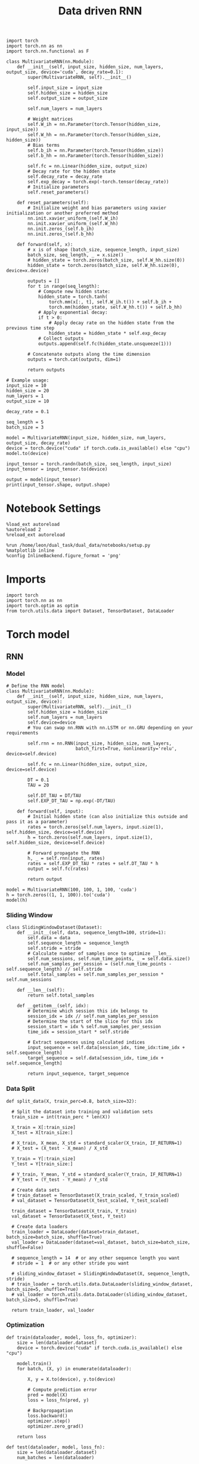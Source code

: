 #+TITLE: Data driven RNN
#+STARTUP: fold
#+PROPERTY: header-args:ipython :results both :exports both :async yes :session my_session :kernel torch

#+BEGIN_SRC ipython
  import torch
  import torch.nn as nn
  import torch.nn.functional as F

  class MultivariateRNN(nn.Module):
      def __init__(self, input_size, hidden_size, num_layers, output_size, device='cuda', decay_rate=0.1):
          super(MultivariateRNN, self).__init__()

          self.input_size = input_size
          self.hidden_size = hidden_size
          self.output_size = output_size

          self.num_layers = num_layers

          # Weight matrices
          self.W_ih = nn.Parameter(torch.Tensor(hidden_size, input_size))
          self.W_hh = nn.Parameter(torch.Tensor(hidden_size, hidden_size))
          # Bias terms
          self.b_ih = nn.Parameter(torch.Tensor(hidden_size))
          self.b_hh = nn.Parameter(torch.Tensor(hidden_size))

          self.fc = nn.Linear(hidden_size, output_size)
          # Decay rate for the hidden state
          self.decay_rate = decay_rate
          self.exp_decay = torch.exp(-torch.tensor(decay_rate))
          # Initialize parameters
          self.reset_parameters()

      def reset_parameters(self):
          # Initialize weight and bias parameters using xavier initialization or another preferred method
          nn.init.xavier_uniform_(self.W_ih)
          nn.init.xavier_uniform_(self.W_hh)
          nn.init.zeros_(self.b_ih)
          nn.init.zeros_(self.b_hh)

      def forward(self, x):
          # x is of shape (batch_size, sequence_length, input_size)
          batch_size, seq_length, _ = x.size()
          # hidden_state = torch.zeros(batch_size, self.W_hh.size(0))
          hidden_state = torch.zeros(batch_size, self.W_hh.size(0), device=x.device)

          outputs = []
          for t in range(seq_length):
              # Compute new hidden state:
              hidden_state = torch.tanh(
                  torch.mm(x[:, t], self.W_ih.t()) + self.b_ih +
                  torch.mm(hidden_state, self.W_hh.t()) + self.b_hh)
              # Apply exponential decay: 
              if t > 0:
                  # Apply decay rate on the hidden state from the previous time step
                  hidden_state = hidden_state * self.exp_decay
              # Collect outputs
              outputs.append(self.fc(hidden_state.unsqueeze(1)))

          # Concatenate outputs along the time dimension
          outputs = torch.cat(outputs, dim=1)

          return outputs
#+END_SRC

#+RESULTS:

#+BEGIN_SRC ipython
  # Example usage:
  input_size = 10
  hidden_size = 20
  num_layers = 1
  output_size = 10

  decay_rate = 0.1

  seq_length = 5
  batch_size = 3

  model = MultivariateRNN(input_size, hidden_size, num_layers, output_size, decay_rate)
  device = torch.device("cuda" if torch.cuda.is_available() else "cpu")
  model.to(device)

  input_tensor = torch.randn(batch_size, seq_length, input_size)
  input_tensor = input_tensor.to(device)

  output = model(input_tensor)
  print(input_tensor.shape, output.shape)
#+END_SRC

#+RESULTS:
: torch.Size([3, 5, 10]) torch.Size([3, 5, 10])

* Notebook Settings

#+begin_src ipython
  %load_ext autoreload
  %autoreload 2
  %reload_ext autoreload
  
  %run /home/leon/dual_task/dual_data/notebooks/setup.py
  %matplotlib inline
  %config InlineBackend.figure_format = 'png'
#+end_src

#+RESULTS:
: The autoreload extension is already loaded. To reload it, use:
:   %reload_ext autoreload
: Python exe
: /home/leon/mambaforge/envs/torch/bin/python

* Imports

#+begin_src ipython
  import torch
  import torch.nn as nn
  import torch.optim as optim
  from torch.utils.data import Dataset, TensorDataset, DataLoader
#+end_src

#+RESULTS:

* Torch model
** RNN
*** Model

#+begin_src ipython
  # Define the RNN model
  class MultivariateRNN(nn.Module):
      def __init__(self, input_size, hidden_size, num_layers, output_size, device):
          super(MultivariateRNN, self).__init__()
          self.hidden_size = hidden_size
          self.num_layers = num_layers
          self.device=device
          # You can swap nn.RNN with nn.LSTM or nn.GRU depending on your requirements

          self.rnn = nn.RNN(input_size, hidden_size, num_layers,
                            batch_first=True, nonlinearity='relu', device=self.device)

          self.fc = nn.Linear(hidden_size, output_size, device=self.device)

          DT = 0.1
          TAU = 20

          self.DT_TAU = DT/TAU
          self.EXP_DT_TAU = np.exp(-DT/TAU)

      def forward(self, input):
          # Initial hidden state (can also initialize this outside and pass it as a parameter)
          rates = torch.zeros(self.num_layers, input.size(1), self.hidden_size, device=self.device)
          h = torch.zeros(self.num_layers, input.size(1), self.hidden_size, device=self.device)
          
          # Forward propagate the RNN
          h, _ = self.rnn(input, rates)
          rates = self.EXP_DT_TAU * rates + self.DT_TAU * h
          output = self.fc(rates)

          return output
#+end_src

#+RESULTS:

#+begin_src ipython
  model = MultivariateRNN(100, 100, 1, 100, 'cuda')
  h = torch.zeros((1, 1, 100)).to('cuda')
  model(h)
#+end_src

#+RESULTS:
#+begin_example
  tensor([[[ 0.0743,  0.0349, -0.0281,  0.0244,  0.0638, -0.0326, -0.0098,
            -0.0893, -0.0864,  0.0060, -0.0675,  0.0550, -0.0947, -0.0688,
             0.0893,  0.0037, -0.0952, -0.0735, -0.0637,  0.0374, -0.0392,
            -0.0892, -0.0861,  0.0955, -0.0957, -0.0601,  0.0050, -0.0573,
            -0.0101, -0.0468, -0.0750,  0.0093, -0.0496,  0.0580,  0.0404,
            -0.0109, -0.0046,  0.0811,  0.0832, -0.0034, -0.0890, -0.0895,
            -0.0485, -0.0620, -0.0397, -0.0410,  0.0560,  0.0687,  0.0319,
             0.0292,  0.0970,  0.0766,  0.0810,  0.0926,  0.0071, -0.0206,
            -0.0410, -0.0890, -0.0930, -0.0726, -0.0713, -0.0730,  0.0188,
             0.0178,  0.0304, -0.0033, -0.0768,  0.0896,  0.0487, -0.0550,
            -0.0873, -0.0742, -0.0879,  0.0261,  0.0960,  0.0327, -0.0123,
            -0.0355,  0.0805, -0.0619, -0.0210,  0.0105,  0.0337,  0.0168,
            -0.0204,  0.0357,  0.0311, -0.0377, -0.0324, -0.0346,  0.0420,
             0.0939, -0.0045, -0.0886, -0.0213, -0.0426,  0.0186,  0.0023,
            -0.0154, -0.0235]]], device='cuda:0', grad_fn=<ViewBackward0>)
#+end_example

*** Sliding Window

#+begin_src ipython
  class SlidingWindowDataset(Dataset):
      def __init__(self, data, sequence_length=100, stride=1):
          self.data = data
          self.sequence_length = sequence_length
          self.stride = stride
          # Calculate number of samples once to optimize __len__
          self.num_sessions, self.num_time_points, _ = self.data.size()
          self.num_samples_per_session = (self.num_time_points - self.sequence_length) // self.stride
          self.total_samples = self.num_samples_per_session * self.num_sessions

      def __len__(self):
          return self.total_samples

      def __getitem__(self, idx):
          # Determine which session this idx belongs to
          session_idx = idx // self.num_samples_per_session
          # Determine the start of the slice for this idx
          session_start = idx % self.num_samples_per_session
          time_idx = session_start * self.stride

          # Extract sequences using calculated indices
          input_sequence = self.data[session_idx, time_idx:time_idx + self.sequence_length]
          target_sequence = self.data[session_idx, time_idx + self.sequence_length]

          return input_sequence, target_sequence
#+end_src

#+RESULTS:

*** Data Split

#+begin_src ipython
  def split_data(X, train_perc=0.8, batch_size=32):

    # Split the dataset into training and validation sets
    train_size = int(train_perc * len(X))

    X_train = X[:train_size]
    X_test = X[train_size:]

    # X_train, X_mean, X_std = standard_scaler(X_train, IF_RETURN=1)
    # X_test = (X_test - X_mean) / X_std

    Y_train = Y[:train_size]
    Y_test = Y[train_size:]

    # Y_train, Y_mean, Y_std = standard_scaler(Y_train, IF_RETURN=1)
    # Y_test = (Y_test - Y_mean) / Y_std

    # Create data sets
    # train_dataset = TensorDataset(X_train_scaled, Y_train_scaled)
    # val_dataset = TensorDataset(X_test_scaled, Y_test_scaled)

    train_dataset = TensorDataset(X_train, Y_train)
    val_dataset = TensorDataset(X_test, Y_test)
    
    # Create data loaders
    train_loader = DataLoader(dataset=train_dataset, batch_size=batch_size, shuffle=True)
    val_loader = DataLoader(dataset=val_dataset, batch_size=batch_size, shuffle=False)

    # sequence_length = 14  # or any other sequence length you want
    # stride = 1  # or any other stride you want

    # sliding_window_dataset = SlidingWindowDataset(X, sequence_length, stride)
    # train_loader = torch.utils.data.DataLoader(sliding_window_dataset, batch_size=5, shuffle=True)
    # val_loader = torch.utils.data.DataLoader(sliding_window_dataset, batch_size=5, shuffle=True)

    return train_loader, val_loader
#+end_src

#+RESULTS:

*** Optimization

#+begin_src ipython
  def train(dataloader, model, loss_fn, optimizer):
      size = len(dataloader.dataset)
      device = torch.device("cuda" if torch.cuda.is_available() else "cpu")

      model.train()
      for batch, (X, y) in enumerate(dataloader):

          X, y = X.to(device), y.to(device)
          
          # Compute prediction error
          pred = model(X)
          loss = loss_fn(pred, y)

          # Backpropagation
          loss.backward()
          optimizer.step()
          optimizer.zero_grad()

      return loss
#+end_src

#+RESULTS:

#+begin_src ipython
  def test(dataloader, model, loss_fn):
      size = len(dataloader.dataset)
      num_batches = len(dataloader)

      device = torch.device("cuda" if torch.cuda.is_available() else "cpu")

      # Validation loop.
      model.eval()
      val_loss = 0.0
      with torch.no_grad():
          for data, targets in dataloader:
              data, targets = data.to(device), targets.to(device)

              outputs = model(data)
              loss = loss_fn(outputs, targets)
              val_loss += loss.item() * data.size(0)
          val_loss /= size

      return val_loss
      # model.eval()
      # test_loss, correct = 0, 0
      # with torch.no_grad():
      #     for X, y in dataloader:
      #         X, y = X.to(device), y.to(device)
      #         pred = model(X)
      #         test_loss += loss_fn(pred, y).item()
      #         correct += (pred.argmax(1) == y).type(torch.float).sum().item()
      # test_loss /= num_batches
      # correct /= size
      # print(f"Test Error: \n Accuracy: {(100*correct):>0.1f}%, Avg loss: {test_loss:>8f} \n")
#+end_src

#+RESULTS:

#+begin_src ipython
  def run_optim(model, train_loader, val_loader, loss_fn, optimizer, num_epochs=100):

    # scheduler = optim.lr_scheduler.ExponentialLR(optimizer, gamma=0.9)
    scheduler = optim.lr_scheduler.ReduceLROnPlateau(optimizer, 'min', patience=10, factor=0.1, verbose=True)
    # scheduler = optim.lr_scheduler.StepLR(optimizer, step_size=30, gamma=0.1)

    device = torch.device('cuda' if torch.cuda.is_available() else 'cpu')
    model.to(device)
    
    # Training loop.
    for epoch in range(num_epochs):
        loss = train(train_loader, model, loss_fn, optimizer)
        val_loss = test(val_loader, model, loss_fn)
        scheduler.step(val_loss)

        if epoch % int(0.1 * num_epochs) == 0:
            print(f'Epoch {epoch}/{num_epochs}, Training Loss: {loss.item():.4f}, Validation Loss: {val_loss:.4f}')

#+end_src

#+RESULTS:

*** Prediction

#+begin_src ipython
  def get_predictions(model, future_steps, device='cuda:1'):
      model.eval()  # Set the model to evaluation mode

      # Start with an initial seed sequence 
      input_size = model.input_size
      hidden_size = model.hidden_size

      seed_sequence = torch.randn(1, future_steps, input_size).to(device)  # Replace with your actual seed

      # Collect predictions
      predictions = []

      # Initialize the hidden state (optional, depends on your model architecture)
      hidden = torch.zeros(model.num_layers, 1, hidden_size).to(device)
      # hidden = torch.randn(model.num_layers, 1, hidden_size, device=device) * 0.01
      
      # Generate time series
      for _ in range(future_steps):
          # Forward pass
          with torch.no_grad():  # No need to track gradients
              # out, hidden = model.rnn(seed_sequence, hidden)
              out = model(hidden)
              next_step = out[:, -1, :]  # Output for the last time step

          predictions.append(next_step.cpu().numpy())

          # Use the predicted next step as the input for the next iteration
          next_step = next_step.unsqueeze(1)  # Add the sequence length dimension
          seed_sequence = torch.cat((seed_sequence[:, 1:, :], next_step), 1)  # Move the window

      # # Convert predictions to a numpy array for further analysis
      predicted_time_series = np.concatenate(predictions, axis=0)

      return predicted_time_series

#+end_src

#+RESULTS:

** Pipeline

#+begin_src ipython
  def standard_scaler(data, IF_RETURN=0):
      mean = data.mean(dim=0, keepdim=True)
      std = data.std(dim=0, keepdim=True)
      if IF_RETURN:
          return (data - mean) / std, mean, std
      else:
          return (data - mean) / std

#+end_src

#+RESULTS:

#+begin_src ipython

  from torch.utils.data import DataLoader
  from torchvision import transforms

  # Assuming 'MyDataset' is a Dataset object you've made for your data
  class MyPipeline:
      def __init__(self, model, preprocessing=None):
          self.model = model
          self.preprocessing = preprocessing

      def __call__(self, x):
          if self.preprocessing:
              x = self.preprocessing(x)
          return self.model(x)

  # Define the transformations (preprocessing)
  preprocessing = transforms.Compose([
      transforms.ToTensor(),
      standard_scaler()
  ])

  # Create the pipeline
  model = MyRNNModel()  # Replace with your actual model
  pipeline = MyPipeline(model, preprocessing)

  # Now you can use your pipeline to process and feed data into your model
  dataset = MyDataset()
  dataloader = DataLoader(dataset, batch_size=32, shuffle=True)

  # Use the pipeline in your training loop
  for inputs, targets in dataloader:
      predictions = pipeline(inputs)
      loss = loss_func(predictions, targets)
      # ... rest of your training loop
#+end_src

#+RESULTS:
:RESULTS:
# [goto error]
#+begin_example
  ---------------------------------------------------------------------------
  TypeError                                 Traceback (most recent call last)
  Cell In[58], line 18
       13         return self.model(x)
       15 # Define the transformations (preprocessing)
       16 preprocessing = transforms.Compose([
       17     transforms.ToTensor(),
  ---> 18     standard_scaler()
       19 ])
       21 # Create the pipeline
       22 model = MyRNNModel()  # Replace with your actual model

  TypeError: standard_scaler() missing 1 required positional argument: 'data'
#+end_example
:END:

** Synthetic Data

#+begin_src ipython
  def generate_multivariate_time_series(num_series, num_steps, num_features, device='cuda'):
      np.random.seed(42)  # For reproducibility

      # Generate random frequencies and phases for the sine waves
      frequencies = np.random.uniform(low=0.1, high=2.0, size=(num_features))
      phases = np.random.uniform(low=0, high=2*np.pi, size=(num_features))
      noise = np.random.uniform(low=0, high=1, size=(num_series))

      # Generate time steps for the sine waves
      time_steps = np.linspace(0, num_steps, num_steps)

      # Initialize the data array
      data = np.zeros((num_series, num_steps, num_features))

      # Populate the data array with sine waves
      for i in range(num_series):
          for j in range(num_steps):
              for k in range(num_features):
                  data[i, j, k] = np.sin(2 * np.pi * j / num_steps - phases[k]) + np.random.uniform()

      # Return as torch.FloatTensor
      return torch.FloatTensor(data).to(device)

#+end_src

#+RESULTS:

** Test on synthetic data
*** Create synthetic data

#+begin_src ipython
  num_series = 32  # Number of time series samples to generate
  num_steps = 84  # Number of time steps in each time series
  num_features = 100  # Number of features (signals) in each time series
  
  # Generate synthetic data
  synthetic_data = generate_multivariate_time_series(num_series, num_steps, num_features)

  # Split the data into inputs (X) and targets (Y), e.g., use previous timesteps to predict the next timestep
  X = synthetic_data[:, :-1, :]  # Using all but the last timestep as input
  Y = synthetic_data[:, 1:, :]   # Using all but the first timestep as target (shifted by one)

  print("Input shape:", X.shape)
  print("Target shape:", Y.shape)

#+end_src

#+RESULTS:
: Input shape: torch.Size([32, 83, 100])
: Target shape: torch.Size([32, 83, 100])

#+begin_src ipython
  plt.plot(np.arange(0, num_steps, 180), np.sin(num_steps))
  plt.plot(X.cpu().numpy()[0,:,2], alpha=1)
  plt.plot(X.cpu().numpy()[3,:,0], alpha=1, color='r')
  plt.show()
#+end_src

#+RESULTS:
[[file:./.ob-jupyter/3b18165ce9cd91277e97f3d4353d14ebbde9a524.png]]

*** Train model

#+begin_src ipython

  device = torch.device('cuda' if torch.cuda.is_available() else 'cpu')

  hidden_size = 1000
  num_layers = 1
  model = MultivariateRNN(input_size=num_features, hidden_size=hidden_size,
                          num_layers=num_layers, output_size=num_features, device=device)

  batch_size = 8
  train_loader, val_loader = split_data(X, train_perc=0.8, batch_size=batch_size)

  learning_rate = 0.001
  criterion = nn.MSELoss()
  optimizer = optim.AdamW(model.parameters(), lr=learning_rate, weight_decay=0.01)
  
  num_epochs = 100
  run_optim(model, train_loader, val_loader, criterion, optimizer, num_epochs)  
#+end_src

#+RESULTS:
#+begin_example
  Epoch 0/100, Training Loss: 0.1629, Validation Loss: 0.1796
  Epoch 10/100, Training Loss: 0.0850, Validation Loss: 0.0888
  Epoch 20/100, Training Loss: 0.0840, Validation Loss: 0.0886
  Epoch 00029: reducing learning rate of group 0 to 1.0000e-04.
  Epoch 30/100, Training Loss: 0.0822, Validation Loss: 0.0865
  Epoch 40/100, Training Loss: 0.0808, Validation Loss: 0.0861
  Epoch 50/100, Training Loss: 0.0800, Validation Loss: 0.0864
  Epoch 00052: reducing learning rate of group 0 to 1.0000e-05.
  Epoch 60/100, Training Loss: 0.0811, Validation Loss: 0.0860
  Epoch 00069: reducing learning rate of group 0 to 1.0000e-06.
  Epoch 70/100, Training Loss: 0.0819, Validation Loss: 0.0860
  Epoch 80/100, Training Loss: 0.0826, Validation Loss: 0.0860
  Epoch 00089: reducing learning rate of group 0 to 1.0000e-07.
  Epoch 90/100, Training Loss: 0.0800, Validation Loss: 0.0860
#+end_example

#+RESULTS:

*** See data

#+begin_src ipython
  predicted_time_series = get_predictions(model, future_steps=84, device=device)
#+end_src

#+RESULTS:
:RESULTS:
# [goto error]
#+begin_example
  ---------------------------------------------------------------------------
  RuntimeError                              Traceback (most recent call last)
  Cell In[78], line 1
  ----> 1 predicted_time_series = get_predictions(model, future_steps=84, device=device)

  Cell In[77], line 22, in get_predictions(model, future_steps, device)
       18 for _ in range(future_steps):
       19     # Forward pass
       20     with torch.no_grad():  # No need to track gradients
       21         # out, hidden = model.rnn(seed_sequence, hidden)
  ---> 22         out = model(hidden)
       23         next_step = out[:, -1, :]  # Output for the last time step
       25     predictions.append(next_step.cpu().numpy())

  File ~/mambaforge/envs/torch/lib/python3.10/site-packages/torch/nn/modules/module.py:1518, in Module._wrapped_call_impl(self, *args, **kwargs)
     1516     return self._compiled_call_impl(*args, **kwargs)  # type: ignore[misc]
     1517 else:
  -> 1518     return self._call_impl(*args, **kwargs)

  File ~/mambaforge/envs/torch/lib/python3.10/site-packages/torch/nn/modules/module.py:1527, in Module._call_impl(self, *args, **kwargs)
     1522 # If we don't have any hooks, we want to skip the rest of the logic in
     1523 # this function, and just call forward.
     1524 if not (self._backward_hooks or self._backward_pre_hooks or self._forward_hooks or self._forward_pre_hooks
     1525         or _global_backward_pre_hooks or _global_backward_hooks
     1526         or _global_forward_hooks or _global_forward_pre_hooks):
  -> 1527     return forward_call(*args, **kwargs)
     1529 try:
     1530     result = None

  Cell In[65], line 46, in MultivariateRNN.forward(self, x)
       42 outputs = []
       43 for t in range(seq_length):
       44     # Compute new hidden state:
       45     hidden_state = torch.tanh(
  ---> 46         torch.mm(x[:, t], self.W_ih.t()) + self.b_ih +
       47         torch.mm(hidden_state, self.W_hh.t()) + self.b_hh)
       48     # Apply exponential decay: 
       49     if t > 0:
       50         # Apply decay rate on the hidden state from the previous time step

  RuntimeError: mat1 and mat2 shapes cannot be multiplied (1x1000 and 100x1000)
#+end_example
:END:

#+begin_src ipython
  import numpy as np
  import matplotlib.pyplot as plt

  # Assuming 'predicted_time_series' is a numpy array containing your generated data
  # Each column in 'predicted_time_series' corresponds to a different feature in the time series

  # Plot each feature of the time series
  num_features = predicted_time_series.shape[1]
  plt.figure()
  for i in range(2):
      plt.plot(predicted_time_series[:, i], lw=5)
      plt.plot(X.cpu().numpy()[0, :, i], alpha=.2)

  plt.xlabel('Time')
  plt.ylabel('Feature Value')
  plt.show()
#+end_src

#+RESULTS:
:RESULTS:
# [goto error]
#+begin_example
  ---------------------------------------------------------------------------
  NameError                                 Traceback (most recent call last)
  Cell In[23], line 8
        2 import matplotlib.pyplot as plt
        4 # Assuming 'predicted_time_series' is a numpy array containing your generated data
        5 # Each column in 'predicted_time_series' corresponds to a different feature in the time series
        6 
        7 # Plot each feature of the time series
  ----> 8 num_features = predicted_time_series.shape[1]
        9 plt.figure()
       10 for i in range(2):

  NameError: name 'predicted_time_series' is not defined
#+end_example
:END:

#+begin_src ipython
  from sklearn.metrics import mean_squared_error

  # Assuming you have data loaders or a way to get your dataset (inputs and targets)
  # inputs: Your input multivariate time series data of shape (batch_size, sequence_length, input_size)
  # targets: The ground truth values of shape (batch_size, sequence_length, output_size)

  # Load the model (once again assuming it's already trained)
  # model = MultivariateRNN(input_size, hidden_size, num_layers, output_size)
  # model.to(device)  # Move the model to the appropriate compute device
  model.eval()  # Set the model to evaluation mode

  # This function feeds inputs through the model and computes the predictions
  def get_predictions(data_loader):
      predictions = []
      ground_truth = []
      with torch.no_grad():  # Disable gradient computation for evaluation
          for inputs, targets in data_loader:
              inputs, targets = inputs.to(device), targets.to(device)
              outputs = model(inputs)
              predictions.append(outputs.cpu())  # If using cuda, need to move data to cpu
              ground_truth.append(targets.cpu())

      # Concatenate all batches
      predictions = torch.cat(predictions, dim=0)
      ground_truth = torch.cat(ground_truth, dim=0)

      return predictions, ground_truth

  # Call the function using your data loader
  predictions, ground_truth = get_predictions(val_loader)

  print(ground_truth.numpy().shape, predictions.numpy().shape)
  # Calculate the loss or performance metric
  # For example, we can use the Mean Squared Error
  # error = mean_squared_error(ground_truth.numpy(), predictions.numpy())
  # print(f"Mean Squared Error: {error}")
#+end_src

#+RESULTS:
: (7, 83, 100) (7, 83, 100)

#+begin_src ipython
  import matplotlib.pyplot as plt

  # Assuming predictions and ground_truth are for a single batch or example:
  # predictions: tensor of shape (batch_size, sequence_length, output_size)
  # ground_truth: tensor of shape (batch_size, sequence_length, output_size)

  # Convert tensors to numpy arrays for plotting
  predictions_np = predictions.numpy()
  ground_truth_np = ground_truth.numpy()

  # Plot the predictions on top of the ground truth
  plt.figure()
  pal = sns.color_palette("tab10")

  # Example for plotting the first feature dimension
  for i in range(2):
     plt.plot(ground_truth_np[0, :, i], label='Ground Truth', marker='.', color=pal[i])
     plt.plot(predictions_np[0, :, i], label='Model Prediction', marker='x', color=pal[i])

  # You can loop through more feature dimensions if needed
  # for i in range(output_size):
  #     plt.plot(ground_truth_np[0, :, i], label=f'Ground Truth Feature {i}', marker='.')
  #     plt.plot(predictions_np[0, :, i], label=f'Prediction Feature {i}', marker='x')

  plt.title("Model Prediction vs Ground Truth")
  plt.xlabel("Time steps")
  plt.ylabel("Value")
  # plt.legend(fontsize=12)
  plt.show()
#+end_src

#+RESULTS:
[[file:./.ob-jupyter/0903581ef936a9e5652040fba52e58231c4a1bec.png]]

* Data
** imports

#+begin_src ipython
  import sys
  sys.path.insert(0, '../')
  
  from src.common.get_data import get_X_y_days, get_X_y_S1_S2
  from src.common.options import set_options
#+end_src

#+RESULTS:

** parameters

#+begin_src ipython
  mice = ['ChRM04','JawsM15', 'JawsM18', 'ACCM03', 'ACCM04']
  tasks = ['DPA', 'DualGo', 'DualNoGo']
  days = ['first', 'last']

  kwargs = dict()
  kwargs = {'prescreen': None, 'pval': 0.05, 'trials': '', 'balance': 'under',
            'method': 'bootstrap', 'bolasso_pval':0.05, 'bolasso_penalty': 'l2',
            'bootstrap': True, 'n_boots': 1000,
            'preprocess': True, 'scaler_BL': None, 'avg_noise':True, 'unit_var_BL':False,
            'clf':'log_loss', 'scaler': None, 'tol':0.001, 'penalty':'l2',
            'out_fold': 'stratified', 'n_out': 5,
            'in_fold': 'stratified', 'n_in': 5,
            'random_state': None, 'n_repeats': 10,
            'n_lambda': 20, 'T_WINDOW': 0.5,
            }
  
#+end_src

#+RESULTS:

** load

#+begin_src ipython
  options = set_options(**kwargs)
  options['reload'] = True
  options['data_type'] = 'raw'
  options['DCVL'] = 1
  X_days, y_days = get_X_y_days(**options)
  X_data, y_data = get_X_y_S1_S2(X_days, y_days, **options)
#+end_src

#+RESULTS:
#+begin_example
  reading raw data
  mouse JawsM15 n_days 6 day 1 type raw all data: X (192, 693, 84) y (9, 192)
  X (192, 693, 84) y (9, 192)
  mouse JawsM15 n_days 6 day 2 type raw all data: X (192, 693, 84) y (9, 192)
  X (192, 693, 84) y (9, 192)
  mouse JawsM15 n_days 6 day 3 type raw all data: X (192, 693, 84) y (9, 192)
  X (192, 693, 84) y (9, 192)
  mouse JawsM15 n_days 6 day 4 type raw all data: X (192, 693, 84) y (9, 192)
  X (192, 693, 84) y (9, 192)
  mouse JawsM15 n_days 6 day 5 type raw all data: X (192, 693, 84) y (9, 192)
  X (192, 693, 84) y (9, 192)
  mouse JawsM15 n_days 6 day 6 type raw all data: X (192, 693, 84) y (9, 192)
  X (192, 693, 84) y (9, 192)
  X_days (1152, 693, 84) y_days (1152, 6)
  ##########################################
  PREPROCESSING: SCALER None AVG MEAN False AVG NOISE True UNIT VAR False
  ##########################################
  Deconvolve Fluo
  /home/leon/mambaforge/envs/torch/lib/python3.10/site-packages/scipy/signal/_spectral_py.py:2017: UserWarning: nperseg = 256 is greater than input length  = 84, using nperseg = 84
    warnings.warn('nperseg = {0:d} is greater than input length '
  /home/leon/mambaforge/envs/torch/lib/python3.10/site-packages/scipy/signal/_spectral_py.py:2017: UserWarning: nperseg = 256 is greater than input length  = 84, using nperseg = 84
    warnings.warn('nperseg = {0:d} is greater than input length '
  /home/leon/mambaforge/envs/torch/lib/python3.10/site-packages/scipy/signal/_spectral_py.py:2017: UserWarning: nperseg = 256 is greater than input length  = 84, using nperseg = 84
    warnings.warn('nperseg = {0:d} is greater than input length '
  /home/leon/mambaforge/envs/torch/lib/python3.10/site-packages/scipy/signal/_spectral_py.py:2017: UserWarning: nperseg = 256 is greater than input length  = 84, using nperseg = 84
    warnings.warn('nperseg = {0:d} is greater than input length '
  /home/leon/mambaforge/envs/torch/lib/python3.10/site-packages/scipy/signal/_spectral_py.py:2017: UserWarning: nperseg = 256 is greater than input length  = 84, using nperseg = 84
    warnings.warn('nperseg = {0:d} is greater than input length '
  /home/leon/mambaforge/envs/torch/lib/python3.10/site-packages/scipy/signal/_spectral_py.py:2017: UserWarning: nperseg = 256 is greater than input length  = 84, using nperseg = 84
    warnings.warn('nperseg = {0:d} is greater than input length '
  /home/leon/mambaforge/envs/torch/lib/python3.10/site-packages/scipy/signal/_spectral_py.py:2017: UserWarning: nperseg = 256 is greater than input length  = 84, using nperseg = 84
    warnings.warn('nperseg = {0:d} is greater than input length '
  /home/leon/mambaforge/envs/torch/lib/python3.10/site-packages/scipy/signal/_spectral_py.py:2017: UserWarning: nperseg = 256 is greater than input length  = 84, using nperseg = 84
    warnings.warn('nperseg = {0:d} is greater than input length '
  /home/leon/mambaforge/envs/torch/lib/python3.10/site-packages/scipy/signal/_spectral_py.py:2017: UserWarning: nperseg = 256 is greater than input length  = 84, using nperseg = 84
    warnings.warn('nperseg = {0:d} is greater than input length '
  /home/leon/mambaforge/envs/torch/lib/python3.10/site-packages/scipy/signal/_spectral_py.py:2017: UserWarning: nperseg = 256 is greater than input length  = 84, using nperseg = 84
    warnings.warn('nperseg = {0:d} is greater than input length '
  /home/leon/mambaforge/envs/torch/lib/python3.10/site-packages/scipy/signal/_spectral_py.py:2017: UserWarning: nperseg = 256 is greater than input length  = 84, using nperseg = 84
    warnings.warn('nperseg = {0:d} is greater than input length '
  /home/leon/mambaforge/envs/torch/lib/python3.10/site-packages/scipy/signal/_spectral_py.py:2017: UserWarning: nperseg = 256 is greater than input length  = 84, using nperseg = 84
    warnings.warn('nperseg = {0:d} is greater than input length '
  /home/leon/mambaforge/envs/torch/lib/python3.10/site-packages/scipy/signal/_spectral_py.py:2017: UserWarning: nperseg = 256 is greater than input length  = 84, using nperseg = 84
    warnings.warn('nperseg = {0:d} is greater than input length '
  /home/leon/mambaforge/envs/torch/lib/python3.10/site-packages/scipy/signal/_spectral_py.py:2017: UserWarning: nperseg = 256 is greater than input length  = 84, using nperseg = 84
    warnings.warn('nperseg = {0:d} is greater than input length '
  /home/leon/mambaforge/envs/torch/lib/python3.10/site-packages/scipy/signal/_spectral_py.py:2017: UserWarning: nperseg = 256 is greater than input length  = 84, using nperseg = 84
    warnings.warn('nperseg = {0:d} is greater than input length '
  /home/leon/mambaforge/envs/torch/lib/python3.10/site-packages/scipy/signal/_spectral_py.py:2017: UserWarning: nperseg = 256 is greater than input length  = 84, using nperseg = 84
    warnings.warn('nperseg = {0:d} is greater than input length '
  /home/leon/mambaforge/envs/torch/lib/python3.10/site-packages/scipy/signal/_spectral_py.py:2017: UserWarning: nperseg = 256 is greater than input length  = 84, using nperseg = 84
    warnings.warn('nperseg = {0:d} is greater than input length '
  /home/leon/mambaforge/envs/torch/lib/python3.10/site-packages/scipy/signal/_spectral_py.py:2017: UserWarning: nperseg = 256 is greater than input length  = 84, using nperseg = 84
    warnings.warn('nperseg = {0:d} is greater than input length '
  /home/leon/mambaforge/envs/torch/lib/python3.10/site-packages/scipy/signal/_spectral_py.py:2017: UserWarning: nperseg = 256 is greater than input length  = 84, using nperseg = 84
    warnings.warn('nperseg = {0:d} is greater than input length '
  /home/leon/mambaforge/envs/torch/lib/python3.10/site-packages/scipy/signal/_spectral_py.py:2017: UserWarning: nperseg = 256 is greater than input length  = 84, using nperseg = 84
    warnings.warn('nperseg = {0:d} is greater than input length '
  /home/leon/mambaforge/envs/torch/lib/python3.10/site-packages/scipy/signal/_spectral_py.py:2017: UserWarning: nperseg = 256 is greater than input length  = 84, using nperseg = 84
    warnings.warn('nperseg = {0:d} is greater than input length '
  /home/leon/mambaforge/envs/torch/lib/python3.10/site-packages/scipy/signal/_spectral_py.py:2017: UserWarning: nperseg = 256 is greater than input length  = 84, using nperseg = 84
    warnings.warn('nperseg = {0:d} is greater than input length '
  /home/leon/mambaforge/envs/torch/lib/python3.10/site-packages/scipy/signal/_spectral_py.py:2017: UserWarning: nperseg = 256 is greater than input length  = 84, using nperseg = 84
    warnings.warn('nperseg = {0:d} is greater than input length '
  /home/leon/mambaforge/envs/torch/lib/python3.10/site-packages/scipy/signal/_spectral_py.py:2017: UserWarning: nperseg = 256 is greater than input length  = 84, using nperseg = 84
    warnings.warn('nperseg = {0:d} is greater than input length '
  /home/leon/mambaforge/envs/torch/lib/python3.10/site-packages/scipy/signal/_spectral_py.py:2017: UserWarning: nperseg = 256 is greater than input length  = 84, using nperseg = 84
    warnings.warn('nperseg = {0:d} is greater than input length '
  /home/leon/mambaforge/envs/torch/lib/python3.10/site-packages/scipy/signal/_spectral_py.py:2017: UserWarning: nperseg = 256 is greater than input length  = 84, using nperseg = 84
    warnings.warn('nperseg = {0:d} is greater than input length '
  /home/leon/mambaforge/envs/torch/lib/python3.10/site-packages/scipy/signal/_spectral_py.py:2017: UserWarning: nperseg = 256 is greater than input length  = 84, using nperseg = 84
    warnings.warn('nperseg = {0:d} is greater than input length '
  /home/leon/mambaforge/envs/torch/lib/python3.10/site-packages/scipy/signal/_spectral_py.py:2017: UserWarning: nperseg = 256 is greater than input length  = 84, using nperseg = 84
    warnings.warn('nperseg = {0:d} is greater than input length '
  /home/leon/mambaforge/envs/torch/lib/python3.10/site-packages/scipy/signal/_spectral_py.py:2017: UserWarning: nperseg = 256 is greater than input length  = 84, using nperseg = 84
    warnings.warn('nperseg = {0:d} is greater than input length '
  /home/leon/mambaforge/envs/torch/lib/python3.10/site-packages/scipy/signal/_spectral_py.py:2017: UserWarning: nperseg = 256 is greater than input length  = 84, using nperseg = 84
    warnings.warn('nperseg = {0:d} is greater than input length '
  /home/leon/mambaforge/envs/torch/lib/python3.10/site-packages/scipy/signal/_spectral_py.py:2017: UserWarning: nperseg = 256 is greater than input length  = 84, using nperseg = 84
    warnings.warn('nperseg = {0:d} is greater than input length '
  /home/leon/mambaforge/envs/torch/lib/python3.10/site-packages/scipy/signal/_spectral_py.py:2017: UserWarning: nperseg = 256 is greater than input length  = 84, using nperseg = 84
    warnings.warn('nperseg = {0:d} is greater than input length '
  /home/leon/mambaforge/envs/torch/lib/python3.10/site-packages/scipy/signal/_spectral_py.py:2017: UserWarning: nperseg = 256 is greater than input length  = 84, using nperseg = 84
    warnings.warn('nperseg = {0:d} is greater than input length '
  /home/leon/mambaforge/envs/torch/lib/python3.10/site-packages/scipy/signal/_spectral_py.py:2017: UserWarning: nperseg = 256 is greater than input length  = 84, using nperseg = 84
    warnings.warn('nperseg = {0:d} is greater than input length '
  /home/leon/mambaforge/envs/torch/lib/python3.10/site-packages/scipy/signal/_spectral_py.py:2017: UserWarning: nperseg = 256 is greater than input length  = 84, using nperseg = 84
    warnings.warn('nperseg = {0:d} is greater than input length '
  /home/leon/mambaforge/envs/torch/lib/python3.10/site-packages/scipy/signal/_spectral_py.py:2017: UserWarning: nperseg = 256 is greater than input length  = 84, using nperseg = 84
    warnings.warn('nperseg = {0:d} is greater than input length '
  /home/leon/mambaforge/envs/torch/lib/python3.10/site-packages/scipy/signal/_spectral_py.py:2017: UserWarning: nperseg = 256 is greater than input length  = 84, using nperseg = 84
    warnings.warn('nperseg = {0:d} is greater than input length '
  /home/leon/mambaforge/envs/torch/lib/python3.10/site-packages/scipy/signal/_spectral_py.py:2017: UserWarning: nperseg = 256 is greater than input length  = 84, using nperseg = 84
    warnings.warn('nperseg = {0:d} is greater than input length '
  /home/leon/mambaforge/envs/torch/lib/python3.10/site-packages/scipy/signal/_spectral_py.py:2017: UserWarning: nperseg = 256 is greater than input length  = 84, using nperseg = 84
    warnings.warn('nperseg = {0:d} is greater than input length '
  /home/leon/mambaforge/envs/torch/lib/python3.10/site-packages/scipy/signal/_spectral_py.py:2017: UserWarning: nperseg = 256 is greater than input length  = 84, using nperseg = 84
    warnings.warn('nperseg = {0:d} is greater than input length '
  /home/leon/mambaforge/envs/torch/lib/python3.10/site-packages/scipy/signal/_spectral_py.py:2017: UserWarning: nperseg = 256 is greater than input length  = 84, using nperseg = 84
    warnings.warn('nperseg = {0:d} is greater than input length '
  /home/leon/mambaforge/envs/torch/lib/python3.10/site-packages/scipy/signal/_spectral_py.py:2017: UserWarning: nperseg = 256 is greater than input length  = 84, using nperseg = 84
    warnings.warn('nperseg = {0:d} is greater than input length '
  /home/leon/mambaforge/envs/torch/lib/python3.10/site-packages/scipy/signal/_spectral_py.py:2017: UserWarning: nperseg = 256 is greater than input length  = 84, using nperseg = 84
    warnings.warn('nperseg = {0:d} is greater than input length '
  /home/leon/mambaforge/envs/torch/lib/python3.10/site-packages/scipy/signal/_spectral_py.py:2017: UserWarning: nperseg = 256 is greater than input length  = 84, using nperseg = 84
    warnings.warn('nperseg = {0:d} is greater than input length '
  /home/leon/mambaforge/envs/torch/lib/python3.10/site-packages/scipy/signal/_spectral_py.py:2017: UserWarning: nperseg = 256 is greater than input length  = 84, using nperseg = 84
    warnings.warn('nperseg = {0:d} is greater than input length '
  /home/leon/mambaforge/envs/torch/lib/python3.10/site-packages/scipy/signal/_spectral_py.py:2017: UserWarning: nperseg = 256 is greater than input length  = 84, using nperseg = 84
    warnings.warn('nperseg = {0:d} is greater than input length '
  /home/leon/mambaforge/envs/torch/lib/python3.10/site-packages/scipy/signal/_spectral_py.py:2017: UserWarning: nperseg = 256 is greater than input length  = 84, using nperseg = 84
    warnings.warn('nperseg = {0:d} is greater than input length '
  /home/leon/mambaforge/envs/torch/lib/python3.10/site-packages/scipy/signal/_spectral_py.py:2017: UserWarning: nperseg = 256 is greater than input length  = 84, using nperseg = 84
    warnings.warn('nperseg = {0:d} is greater than input length '
  /home/leon/mambaforge/envs/torch/lib/python3.10/site-packages/scipy/signal/_spectral_py.py:2017: UserWarning: nperseg = 256 is greater than input length  = 84, using nperseg = 84
    warnings.warn('nperseg = {0:d} is greater than input length '
  /home/leon/mambaforge/envs/torch/lib/python3.10/site-packages/scipy/signal/_spectral_py.py:2017: UserWarning: nperseg = 256 is greater than input length  = 84, using nperseg = 84
    warnings.warn('nperseg = {0:d} is greater than input length '
  /home/leon/mambaforge/envs/torch/lib/python3.10/site-packages/scipy/signal/_spectral_py.py:2017: UserWarning: nperseg = 256 is greater than input length  = 84, using nperseg = 84
    warnings.warn('nperseg = {0:d} is greater than input length '
  /home/leon/mambaforge/envs/torch/lib/python3.10/site-packages/scipy/signal/_spectral_py.py:2017: UserWarning: nperseg = 256 is greater than input length  = 84, using nperseg = 84
    warnings.warn('nperseg = {0:d} is greater than input length '
  /home/leon/mambaforge/envs/torch/lib/python3.10/site-packages/scipy/signal/_spectral_py.py:2017: UserWarning: nperseg = 256 is greater than input length  = 84, using nperseg = 84
    warnings.warn('nperseg = {0:d} is greater than input length '
  /home/leon/mambaforge/envs/torch/lib/python3.10/site-packages/scipy/signal/_spectral_py.py:2017: UserWarning: nperseg = 256 is greater than input length  = 84, using nperseg = 84
    warnings.warn('nperseg = {0:d} is greater than input length '
  /home/leon/mambaforge/envs/torch/lib/python3.10/site-packages/scipy/signal/_spectral_py.py:2017: UserWarning: nperseg = 256 is greater than input length  = 84, using nperseg = 84
    warnings.warn('nperseg = {0:d} is greater than input length '
  /home/leon/mambaforge/envs/torch/lib/python3.10/site-packages/scipy/signal/_spectral_py.py:2017: UserWarning: nperseg = 256 is greater than input length  = 84, using nperseg = 84
    warnings.warn('nperseg = {0:d} is greater than input length '
  /home/leon/mambaforge/envs/torch/lib/python3.10/site-packages/scipy/signal/_spectral_py.py:2017: UserWarning: nperseg = 256 is greater than input length  = 84, using nperseg = 84
    warnings.warn('nperseg = {0:d} is greater than input length '
  /home/leon/mambaforge/envs/torch/lib/python3.10/site-packages/scipy/signal/_spectral_py.py:2017: UserWarning: nperseg = 256 is greater than input length  = 84, using nperseg = 84
    warnings.warn('nperseg = {0:d} is greater than input length '
  /home/leon/mambaforge/envs/torch/lib/python3.10/site-packages/scipy/signal/_spectral_py.py:2017: UserWarning: nperseg = 256 is greater than input length  = 84, using nperseg = 84
    warnings.warn('nperseg = {0:d} is greater than input length '
  /home/leon/mambaforge/envs/torch/lib/python3.10/site-packages/scipy/signal/_spectral_py.py:2017: UserWarning: nperseg = 256 is greater than input length  = 84, using nperseg = 84
    warnings.warn('nperseg = {0:d} is greater than input length '
  /home/leon/mambaforge/envs/torch/lib/python3.10/site-packages/scipy/signal/_spectral_py.py:2017: UserWarning: nperseg = 256 is greater than input length  = 84, using nperseg = 84
    warnings.warn('nperseg = {0:d} is greater than input length '
  /home/leon/mambaforge/envs/torch/lib/python3.10/site-packages/scipy/signal/_spectral_py.py:2017: UserWarning: nperseg = 256 is greater than input length  = 84, using nperseg = 84
    warnings.warn('nperseg = {0:d} is greater than input length '
  /home/leon/mambaforge/envs/torch/lib/python3.10/site-packages/scipy/signal/_spectral_py.py:2017: UserWarning: nperseg = 256 is greater than input length  = 84, using nperseg = 84
    warnings.warn('nperseg = {0:d} is greater than input length '
  /home/leon/mambaforge/envs/torch/lib/python3.10/site-packages/scipy/signal/_spectral_py.py:2017: UserWarning: nperseg = 256 is greater than input length  = 84, using nperseg = 84
    warnings.warn('nperseg = {0:d} is greater than input length '
  /home/leon/mambaforge/envs/torch/lib/python3.10/site-packages/scipy/signal/_spectral_py.py:2017: UserWarning: nperseg = 256 is greater than input length  = 84, using nperseg = 84
    warnings.warn('nperseg = {0:d} is greater than input length '
  /home/leon/mambaforge/envs/torch/lib/python3.10/site-packages/scipy/signal/_spectral_py.py:2017: UserWarning: nperseg = 256 is greater than input length  = 84, using nperseg = 84
    warnings.warn('nperseg = {0:d} is greater than input length '
  /home/leon/mambaforge/envs/torch/lib/python3.10/site-packages/scipy/signal/_spectral_py.py:2017: UserWarning: nperseg = 256 is greater than input length  = 84, using nperseg = 84
    warnings.warn('nperseg = {0:d} is greater than input length '
  /home/leon/mambaforge/envs/torch/lib/python3.10/site-packages/scipy/signal/_spectral_py.py:2017: UserWarning: nperseg = 256 is greater than input length  = 84, using nperseg = 84
    warnings.warn('nperseg = {0:d} is greater than input length '
  /home/leon/mambaforge/envs/torch/lib/python3.10/site-packages/scipy/signal/_spectral_py.py:2017: UserWarning: nperseg = 256 is greater than input length  = 84, using nperseg = 84
    warnings.warn('nperseg = {0:d} is greater than input length '
  /home/leon/mambaforge/envs/torch/lib/python3.10/site-packages/scipy/signal/_spectral_py.py:2017: UserWarning: nperseg = 256 is greater than input length  = 84, using nperseg = 84
    warnings.warn('nperseg = {0:d} is greater than input length '
  /home/leon/mambaforge/envs/torch/lib/python3.10/site-packages/scipy/signal/_spectral_py.py:2017: UserWarning: nperseg = 256 is greater than input length  = 84, using nperseg = 84
    warnings.warn('nperseg = {0:d} is greater than input length '
  /home/leon/mambaforge/envs/torch/lib/python3.10/site-packages/scipy/signal/_spectral_py.py:2017: UserWarning: nperseg = 256 is greater than input length  = 84, using nperseg = 84
    warnings.warn('nperseg = {0:d} is greater than input length '
  /home/leon/mambaforge/envs/torch/lib/python3.10/site-packages/scipy/signal/_spectral_py.py:2017: UserWarning: nperseg = 256 is greater than input length  = 84, using nperseg = 84
    warnings.warn('nperseg = {0:d} is greater than input length '
  /home/leon/mambaforge/envs/torch/lib/python3.10/site-packages/scipy/signal/_spectral_py.py:2017: UserWarning: nperseg = 256 is greater than input length  = 84, using nperseg = 84
    warnings.warn('nperseg = {0:d} is greater than input length '
  /home/leon/mambaforge/envs/torch/lib/python3.10/site-packages/scipy/signal/_spectral_py.py:2017: UserWarning: nperseg = 256 is greater than input length  = 84, using nperseg = 84
    warnings.warn('nperseg = {0:d} is greater than input length '
  /home/leon/mambaforge/envs/torch/lib/python3.10/site-packages/scipy/signal/_spectral_py.py:2017: UserWarning: nperseg = 256 is greater than input length  = 84, using nperseg = 84
    warnings.warn('nperseg = {0:d} is greater than input length '
  /home/leon/mambaforge/envs/torch/lib/python3.10/site-packages/scipy/signal/_spectral_py.py:2017: UserWarning: nperseg = 256 is greater than input length  = 84, using nperseg = 84
    warnings.warn('nperseg = {0:d} is greater than input length '
  /home/leon/mambaforge/envs/torch/lib/python3.10/site-packages/scipy/signal/_spectral_py.py:2017: UserWarning: nperseg = 256 is greater than input length  = 84, using nperseg = 84
    warnings.warn('nperseg = {0:d} is greater than input length '
  /home/leon/mambaforge/envs/torch/lib/python3.10/site-packages/scipy/signal/_spectral_py.py:2017: UserWarning: nperseg = 256 is greater than input length  = 84, using nperseg = 84
    warnings.warn('nperseg = {0:d} is greater than input length '
  /home/leon/mambaforge/envs/torch/lib/python3.10/site-packages/scipy/signal/_spectral_py.py:2017: UserWarning: nperseg = 256 is greater than input length  = 84, using nperseg = 84
    warnings.warn('nperseg = {0:d} is greater than input length '
  /home/leon/mambaforge/envs/torch/lib/python3.10/site-packages/scipy/signal/_spectral_py.py:2017: UserWarning: nperseg = 256 is greater than input length  = 84, using nperseg = 84
    warnings.warn('nperseg = {0:d} is greater than input length '
  /home/leon/mambaforge/envs/torch/lib/python3.10/site-packages/scipy/signal/_spectral_py.py:2017: UserWarning: nperseg = 256 is greater than input length  = 84, using nperseg = 84
    warnings.warn('nperseg = {0:d} is greater than input length '
  /home/leon/mambaforge/envs/torch/lib/python3.10/site-packages/scipy/signal/_spectral_py.py:2017: UserWarning: nperseg = 256 is greater than input length  = 84, using nperseg = 84
    warnings.warn('nperseg = {0:d} is greater than input length '
  /home/leon/mambaforge/envs/torch/lib/python3.10/site-packages/scipy/signal/_spectral_py.py:2017: UserWarning: nperseg = 256 is greater than input length  = 84, using nperseg = 84
    warnings.warn('nperseg = {0:d} is greater than input length '
  /home/leon/mambaforge/envs/torch/lib/python3.10/site-packages/scipy/signal/_spectral_py.py:2017: UserWarning: nperseg = 256 is greater than input length  = 84, using nperseg = 84
    warnings.warn('nperseg = {0:d} is greater than input length '
  /home/leon/mambaforge/envs/torch/lib/python3.10/site-packages/scipy/signal/_spectral_py.py:2017: UserWarning: nperseg = 256 is greater than input length  = 84, using nperseg = 84
    warnings.warn('nperseg = {0:d} is greater than input length '
  /home/leon/mambaforge/envs/torch/lib/python3.10/site-packages/scipy/signal/_spectral_py.py:2017: UserWarning: nperseg = 256 is greater than input length  = 84, using nperseg = 84
    warnings.warn('nperseg = {0:d} is greater than input length '
  /home/leon/mambaforge/envs/torch/lib/python3.10/site-packages/scipy/signal/_spectral_py.py:2017: UserWarning: nperseg = 256 is greater than input length  = 84, using nperseg = 84
    warnings.warn('nperseg = {0:d} is greater than input length '
  /home/leon/mambaforge/envs/torch/lib/python3.10/site-packages/scipy/signal/_spectral_py.py:2017: UserWarning: nperseg = 256 is greater than input length  = 84, using nperseg = 84
    warnings.warn('nperseg = {0:d} is greater than input length '
  /home/leon/mambaforge/envs/torch/lib/python3.10/site-packages/scipy/signal/_spectral_py.py:2017: UserWarning: nperseg = 256 is greater than input length  = 84, using nperseg = 84
    warnings.warn('nperseg = {0:d} is greater than input length '
  /home/leon/mambaforge/envs/torch/lib/python3.10/site-packages/scipy/signal/_spectral_py.py:2017: UserWarning: nperseg = 256 is greater than input length  = 84, using nperseg = 84
    warnings.warn('nperseg = {0:d} is greater than input length '
  /home/leon/mambaforge/envs/torch/lib/python3.10/site-packages/scipy/signal/_spectral_py.py:2017: UserWarning: nperseg = 256 is greater than input length  = 84, using nperseg = 84
    warnings.warn('nperseg = {0:d} is greater than input length '
  /home/leon/mambaforge/envs/torch/lib/python3.10/site-packages/scipy/signal/_spectral_py.py:2017: UserWarning: nperseg = 256 is greater than input length  = 84, using nperseg = 84
    warnings.warn('nperseg = {0:d} is greater than input length '
  /home/leon/mambaforge/envs/torch/lib/python3.10/site-packages/scipy/signal/_spectral_py.py:2017: UserWarning: nperseg = 256 is greater than input length  = 84, using nperseg = 84
    warnings.warn('nperseg = {0:d} is greater than input length '
  /home/leon/mambaforge/envs/torch/lib/python3.10/site-packages/scipy/signal/_spectral_py.py:2017: UserWarning: nperseg = 256 is greater than input length  = 84, using nperseg = 84
    warnings.warn('nperseg = {0:d} is greater than input length '
  /home/leon/mambaforge/envs/torch/lib/python3.10/site-packages/scipy/signal/_spectral_py.py:2017: UserWarning: nperseg = 256 is greater than input length  = 84, using nperseg = 84
    warnings.warn('nperseg = {0:d} is greater than input length '
  /home/leon/mambaforge/envs/torch/lib/python3.10/site-packages/scipy/signal/_spectral_py.py:2017: UserWarning: nperseg = 256 is greater than input length  = 84, using nperseg = 84
    warnings.warn('nperseg = {0:d} is greater than input length '
  /home/leon/mambaforge/envs/torch/lib/python3.10/site-packages/scipy/signal/_spectral_py.py:2017: UserWarning: nperseg = 256 is greater than input length  = 84, using nperseg = 84
    warnings.warn('nperseg = {0:d} is greater than input length '
  /home/leon/mambaforge/envs/torch/lib/python3.10/site-packages/scipy/signal/_spectral_py.py:2017: UserWarning: nperseg = 256 is greater than input length  = 84, using nperseg = 84
    warnings.warn('nperseg = {0:d} is greater than input length '
  /home/leon/mambaforge/envs/torch/lib/python3.10/site-packages/scipy/signal/_spectral_py.py:2017: UserWarning: nperseg = 256 is greater than input length  = 84, using nperseg = 84
    warnings.warn('nperseg = {0:d} is greater than input length '
  /home/leon/mambaforge/envs/torch/lib/python3.10/site-packages/scipy/signal/_spectral_py.py:2017: UserWarning: nperseg = 256 is greater than input length  = 84, using nperseg = 84
    warnings.warn('nperseg = {0:d} is greater than input length '
  /home/leon/mambaforge/envs/torch/lib/python3.10/site-packages/scipy/signal/_spectral_py.py:2017: UserWarning: nperseg = 256 is greater than input length  = 84, using nperseg = 84
    warnings.warn('nperseg = {0:d} is greater than input length '
  /home/leon/mambaforge/envs/torch/lib/python3.10/site-packages/scipy/signal/_spectral_py.py:2017: UserWarning: nperseg = 256 is greater than input length  = 84, using nperseg = 84
    warnings.warn('nperseg = {0:d} is greater than input length '
  /home/leon/mambaforge/envs/torch/lib/python3.10/site-packages/scipy/signal/_spectral_py.py:2017: UserWarning: nperseg = 256 is greater than input length  = 84, using nperseg = 84
    warnings.warn('nperseg = {0:d} is greater than input length '
  /home/leon/mambaforge/envs/torch/lib/python3.10/site-packages/scipy/signal/_spectral_py.py:2017: UserWarning: nperseg = 256 is greater than input length  = 84, using nperseg = 84
    warnings.warn('nperseg = {0:d} is greater than input length '
  /home/leon/mambaforge/envs/torch/lib/python3.10/site-packages/scipy/signal/_spectral_py.py:2017: UserWarning: nperseg = 256 is greater than input length  = 84, using nperseg = 84
    warnings.warn('nperseg = {0:d} is greater than input length '
  /home/leon/mambaforge/envs/torch/lib/python3.10/site-packages/scipy/signal/_spectral_py.py:2017: UserWarning: nperseg = 256 is greater than input length  = 84, using nperseg = 84
    warnings.warn('nperseg = {0:d} is greater than input length '
  /home/leon/mambaforge/envs/torch/lib/python3.10/site-packages/scipy/signal/_spectral_py.py:2017: UserWarning: nperseg = 256 is greater than input length  = 84, using nperseg = 84
    warnings.warn('nperseg = {0:d} is greater than input length '
  /home/leon/mambaforge/envs/torch/lib/python3.10/site-packages/scipy/signal/_spectral_py.py:2017: UserWarning: nperseg = 256 is greater than input length  = 84, using nperseg = 84
    warnings.warn('nperseg = {0:d} is greater than input length '
  /home/leon/mambaforge/envs/torch/lib/python3.10/site-packages/scipy/signal/_spectral_py.py:2017: UserWarning: nperseg = 256 is greater than input length  = 84, using nperseg = 84
    warnings.warn('nperseg = {0:d} is greater than input length '
  /home/leon/mambaforge/envs/torch/lib/python3.10/site-packages/scipy/signal/_spectral_py.py:2017: UserWarning: nperseg = 256 is greater than input length  = 84, using nperseg = 84
    warnings.warn('nperseg = {0:d} is greater than input length '
  /home/leon/mambaforge/envs/torch/lib/python3.10/site-packages/scipy/signal/_spectral_py.py:2017: UserWarning: nperseg = 256 is greater than input length  = 84, using nperseg = 84
    warnings.warn('nperseg = {0:d} is greater than input length '
  /home/leon/mambaforge/envs/torch/lib/python3.10/site-packages/scipy/signal/_spectral_py.py:2017: UserWarning: nperseg = 256 is greater than input length  = 84, using nperseg = 84
    warnings.warn('nperseg = {0:d} is greater than input length '
  /home/leon/mambaforge/envs/torch/lib/python3.10/site-packages/scipy/signal/_spectral_py.py:2017: UserWarning: nperseg = 256 is greater than input length  = 84, using nperseg = 84
    warnings.warn('nperseg = {0:d} is greater than input length '
  /home/leon/mambaforge/envs/torch/lib/python3.10/site-packages/scipy/signal/_spectral_py.py:2017: UserWarning: nperseg = 256 is greater than input length  = 84, using nperseg = 84
    warnings.warn('nperseg = {0:d} is greater than input length '
  /home/leon/mambaforge/envs/torch/lib/python3.10/site-packages/scipy/signal/_spectral_py.py:2017: UserWarning: nperseg = 256 is greater than input length  = 84, using nperseg = 84
    warnings.warn('nperseg = {0:d} is greater than input length '
  /home/leon/mambaforge/envs/torch/lib/python3.10/site-packages/scipy/signal/_spectral_py.py:2017: UserWarning: nperseg = 256 is greater than input length  = 84, using nperseg = 84
    warnings.warn('nperseg = {0:d} is greater than input length '
  /home/leon/mambaforge/envs/torch/lib/python3.10/site-packages/scipy/signal/_spectral_py.py:2017: UserWarning: nperseg = 256 is greater than input length  = 84, using nperseg = 84
    warnings.warn('nperseg = {0:d} is greater than input length '
  /home/leon/mambaforge/envs/torch/lib/python3.10/site-packages/scipy/signal/_spectral_py.py:2017: UserWarning: nperseg = 256 is greater than input length  = 84, using nperseg = 84
    warnings.warn('nperseg = {0:d} is greater than input length '
  /home/leon/mambaforge/envs/torch/lib/python3.10/site-packages/scipy/signal/_spectral_py.py:2017: UserWarning: nperseg = 256 is greater than input length  = 84, using nperseg = 84
    warnings.warn('nperseg = {0:d} is greater than input length '
  /home/leon/mambaforge/envs/torch/lib/python3.10/site-packages/scipy/signal/_spectral_py.py:2017: UserWarning: nperseg = 256 is greater than input length  = 84, using nperseg = 84
    warnings.warn('nperseg = {0:d} is greater than input length '
  /home/leon/mambaforge/envs/torch/lib/python3.10/site-packages/scipy/signal/_spectral_py.py:2017: UserWarning: nperseg = 256 is greater than input length  = 84, using nperseg = 84
    warnings.warn('nperseg = {0:d} is greater than input length '
  /home/leon/mambaforge/envs/torch/lib/python3.10/site-packages/scipy/signal/_spectral_py.py:2017: UserWarning: nperseg = 256 is greater than input length  = 84, using nperseg = 84
    warnings.warn('nperseg = {0:d} is greater than input length '
  /home/leon/mambaforge/envs/torch/lib/python3.10/site-packages/scipy/signal/_spectral_py.py:2017: UserWarning: nperseg = 256 is greater than input length  = 84, using nperseg = 84
    warnings.warn('nperseg = {0:d} is greater than input length '
  /home/leon/mambaforge/envs/torch/lib/python3.10/site-packages/oasis/functions.py:166: RuntimeWarning: invalid value encountered in multiply
    return constrained_oasisAR1(y, g[0], sn, optimize_b=True if b is None else False,
  /home/leon/mambaforge/envs/torch/lib/python3.10/site-packages/scipy/signal/_spectral_py.py:2017: UserWarning: nperseg = 256 is greater than input length  = 84, using nperseg = 84
    warnings.warn('nperseg = {0:d} is greater than input length '
  /home/leon/mambaforge/envs/torch/lib/python3.10/site-packages/scipy/signal/_spectral_py.py:2017: UserWarning: nperseg = 256 is greater than input length  = 84, using nperseg = 84
    warnings.warn('nperseg = {0:d} is greater than input length '
  /home/leon/mambaforge/envs/torch/lib/python3.10/site-packages/scipy/signal/_spectral_py.py:2017: UserWarning: nperseg = 256 is greater than input length  = 84, using nperseg = 84
    warnings.warn('nperseg = {0:d} is greater than input length '
  /home/leon/mambaforge/envs/torch/lib/python3.10/site-packages/scipy/signal/_spectral_py.py:2017: UserWarning: nperseg = 256 is greater than input length  = 84, using nperseg = 84
    warnings.warn('nperseg = {0:d} is greater than input length '
  /home/leon/mambaforge/envs/torch/lib/python3.10/site-packages/oasis/functions.py:166: RuntimeWarning: invalid value encountered in multiply
    return constrained_oasisAR1(y, g[0], sn, optimize_b=True if b is None else False,
  /home/leon/mambaforge/envs/torch/lib/python3.10/site-packages/oasis/functions.py:166: RuntimeWarning: invalid value encountered in multiply
    return constrained_oasisAR1(y, g[0], sn, optimize_b=True if b is None else False,
  /home/leon/mambaforge/envs/torch/lib/python3.10/site-packages/oasis/functions.py:166: RuntimeWarning: invalid value encountered in multiply
    return constrained_oasisAR1(y, g[0], sn, optimize_b=True if b is None else False,
  /home/leon/mambaforge/envs/torch/lib/python3.10/site-packages/oasis/functions.py:166: RuntimeWarning: invalid value encountered in multiply
    return constrained_oasisAR1(y, g[0], sn, optimize_b=True if b is None else False,
  /home/leon/mambaforge/envs/torch/lib/python3.10/site-packages/oasis/functions.py:166: RuntimeWarning: invalid value encountered in multiply
    return constrained_oasisAR1(y, g[0], sn, optimize_b=True if b is None else False,
  /home/leon/mambaforge/envs/torch/lib/python3.10/site-packages/oasis/functions.py:166: RuntimeWarning: invalid value encountered in multiply
    return constrained_oasisAR1(y, g[0], sn, optimize_b=True if b is None else False,
  /home/leon/mambaforge/envs/torch/lib/python3.10/site-packages/oasis/functions.py:166: RuntimeWarning: invalid value encountered in multiply
    return constrained_oasisAR1(y, g[0], sn, optimize_b=True if b is None else False,
  /home/leon/mambaforge/envs/torch/lib/python3.10/site-packages/oasis/functions.py:166: RuntimeWarning: invalid value encountered in multiply
    return constrained_oasisAR1(y, g[0], sn, optimize_b=True if b is None else False,
  /home/leon/mambaforge/envs/torch/lib/python3.10/site-packages/oasis/functions.py:166: RuntimeWarning: invalid value encountered in multiply
    return constrained_oasisAR1(y, g[0], sn, optimize_b=True if b is None else False,
  /home/leon/mambaforge/envs/torch/lib/python3.10/site-packages/oasis/functions.py:166: RuntimeWarning: invalid value encountered in multiply
    return constrained_oasisAR1(y, g[0], sn, optimize_b=True if b is None else False,
  /home/leon/mambaforge/envs/torch/lib/python3.10/site-packages/oasis/functions.py:166: RuntimeWarning: invalid value encountered in multiply
    return constrained_oasisAR1(y, g[0], sn, optimize_b=True if b is None else False,
  /home/leon/mambaforge/envs/torch/lib/python3.10/site-packages/oasis/functions.py:166: RuntimeWarning: invalid value encountered in multiply
    return constrained_oasisAR1(y, g[0], sn, optimize_b=True if b is None else False,
  /home/leon/mambaforge/envs/torch/lib/python3.10/site-packages/oasis/functions.py:166: RuntimeWarning: invalid value encountered in multiply
    return constrained_oasisAR1(y, g[0], sn, optimize_b=True if b is None else False,
  /home/leon/mambaforge/envs/torch/lib/python3.10/site-packages/oasis/functions.py:166: RuntimeWarning: invalid value encountered in multiply
    return constrained_oasisAR1(y, g[0], sn, optimize_b=True if b is None else False,
  /home/leon/mambaforge/envs/torch/lib/python3.10/site-packages/oasis/functions.py:166: RuntimeWarning: invalid value encountered in multiply
    return constrained_oasisAR1(y, g[0], sn, optimize_b=True if b is None else False,
  /home/leon/mambaforge/envs/torch/lib/python3.10/site-packages/oasis/functions.py:166: RuntimeWarning: invalid value encountered in multiply
    return constrained_oasisAR1(y, g[0], sn, optimize_b=True if b is None else False,
  /home/leon/mambaforge/envs/torch/lib/python3.10/site-packages/oasis/functions.py:166: RuntimeWarning: invalid value encountered in multiply
    return constrained_oasisAR1(y, g[0], sn, optimize_b=True if b is None else False,
  /home/leon/mambaforge/envs/torch/lib/python3.10/site-packages/oasis/functions.py:166: RuntimeWarning: invalid value encountered in multiply
    return constrained_oasisAR1(y, g[0], sn, optimize_b=True if b is None else False,
  /home/leon/mambaforge/envs/torch/lib/python3.10/site-packages/oasis/functions.py:166: RuntimeWarning: invalid value encountered in multiply
    return constrained_oasisAR1(y, g[0], sn, optimize_b=True if b is None else False,
  /home/leon/mambaforge/envs/torch/lib/python3.10/site-packages/oasis/functions.py:166: RuntimeWarning: invalid value encountered in multiply
    return constrained_oasisAR1(y, g[0], sn, optimize_b=True if b is None else False,
  /home/leon/mambaforge/envs/torch/lib/python3.10/site-packages/oasis/functions.py:166: RuntimeWarning: invalid value encountered in multiply
    return constrained_oasisAR1(y, g[0], sn, optimize_b=True if b is None else False,
  /home/leon/mambaforge/envs/torch/lib/python3.10/site-packages/oasis/functions.py:166: RuntimeWarning: invalid value encountered in multiply
    return constrained_oasisAR1(y, g[0], sn, optimize_b=True if b is None else False,
  /home/leon/mambaforge/envs/torch/lib/python3.10/site-packages/oasis/functions.py:166: RuntimeWarning: invalid value encountered in multiply
    return constrained_oasisAR1(y, g[0], sn, optimize_b=True if b is None else False,
  /home/leon/mambaforge/envs/torch/lib/python3.10/site-packages/oasis/functions.py:166: RuntimeWarning: invalid value encountered in multiply
    return constrained_oasisAR1(y, g[0], sn, optimize_b=True if b is None else False,
  /home/leon/mambaforge/envs/torch/lib/python3.10/site-packages/oasis/functions.py:166: RuntimeWarning: invalid value encountered in multiply
    return constrained_oasisAR1(y, g[0], sn, optimize_b=True if b is None else False,
  /home/leon/mambaforge/envs/torch/lib/python3.10/site-packages/oasis/functions.py:166: RuntimeWarning: invalid value encountered in multiply
    return constrained_oasisAR1(y, g[0], sn, optimize_b=True if b is None else False,
  /home/leon/mambaforge/envs/torch/lib/python3.10/site-packages/oasis/functions.py:166: RuntimeWarning: invalid value encountered in multiply
    return constrained_oasisAR1(y, g[0], sn, optimize_b=True if b is None else False,
  /home/leon/mambaforge/envs/torch/lib/python3.10/site-packages/oasis/functions.py:166: RuntimeWarning: invalid value encountered in multiply
    return constrained_oasisAR1(y, g[0], sn, optimize_b=True if b is None else False,
  /home/leon/mambaforge/envs/torch/lib/python3.10/site-packages/oasis/functions.py:166: RuntimeWarning: invalid value encountered in multiply
    return constrained_oasisAR1(y, g[0], sn, optimize_b=True if b is None else False,
  /home/leon/mambaforge/envs/torch/lib/python3.10/site-packages/oasis/functions.py:166: RuntimeWarning: invalid value encountered in multiply
    return constrained_oasisAR1(y, g[0], sn, optimize_b=True if b is None else False,
  /home/leon/mambaforge/envs/torch/lib/python3.10/site-packages/oasis/functions.py:166: RuntimeWarning: invalid value encountered in multiply
    return constrained_oasisAR1(y, g[0], sn, optimize_b=True if b is None else False,
  ##########################################
  DATA: FEATURES sample TASK DualGo TRIALS  DAYS first LASER 0
  ##########################################
  multiple days 0 3 0
  X_S1 (48, 693, 84) X_S2 (48, 693, 84)
#+end_example

#+begin_src ipython
  import numpy as np
  from scipy.ndimage import convolve1d
  
  def moving_average_multidim(data, window_size, axis=-1):
      """
      Apply a 1D moving average across a specified axis of a multi-dimensional array.

      :param data: multi-dimensional array of data
      :param window_size: size of the moving window 
      :param axis: axis along which to apply the moving average
      :return: smoothed data with the same shape as input data
      """
      # Create a moving average filter window
      window = np.ones(window_size) / window_size
      # Apply 1D convolution along the specified axis
      smoothed_data = convolve1d(data, weights=window, axis=axis, mode='reflect')
      return smoothed_data

#+end_src

#+RESULTS:

#+begin_src ipython
  from src.decode.bump import circcvl
  # smoothed_data = circcvl(X_data, windowSize=2, axis=-1)
  print(X_data.shape)
  window_size = 6
  # from scipy.ndimage import gaussian_filter1d
  # smoothed_data = gaussian_filter1d(X_data, axis=-1, sigma=2)
  # smoothed_data = moving_average_multidim(X_data[..., :52], window_size, axis=-1)
  smoothed_data = moving_average_multidim(X_data, window_size, axis=-1)
#+end_src

#+RESULTS:
: (96, 693, 84)

#+begin_src ipython
  time = np.linspace(0, 14, 84)
  for i in range(10):
      i = np.random.randint(100)
      plt.plot(time, smoothed_data[0, i,:], alpha=.5)

  plt.ylabel('Rate (Hz)')
  plt.xlabel('Time (s)')
  plt.show()
#+end_src

#+RESULTS:
[[file:./.ob-jupyter/7f4539ef4bed2a80edcf910fae40892f08148ad8.png]]

* Training

#+begin_src ipython
  # y = np.roll(X_data, -1)
  # y = y[..., :-1]

  Y = smoothed_data[..., 1:]
  X = smoothed_data[..., :-1]
  
  X = np.swapaxes(X, 1, -1)
  Y = np.swapaxes(Y, 1, -1)

  print(X.shape, Y.shape)
#+end_src

#+RESULTS:
: (96, 83, 693) (96, 83, 693)

#+begin_src ipython
  X = torch.tensor(X, dtype=torch.float32, device=device)
  Y = torch.tensor(Y, dtype=torch.float32, device=device)
  print(X.shape, Y.shape)
#+end_src

#+RESULTS:
: torch.Size([96, 83, 693]) torch.Size([96, 83, 693])

#+RESULTS:

#+begin_src ipython
  device = torch.device('cuda' if torch.cuda.is_available() else 'cpu')

  hidden_size = 693
  num_layers = 1
  num_features = 693
  
  model = MultivariateRNN(input_size=num_features, hidden_size=hidden_size,
                          num_layers=num_layers, output_size=num_features, device=device)

  batch_size = 8
  train_loader, val_loader = split_data(X, train_perc=0.8, batch_size=batch_size)

  learning_rate = 0.001
  criterion = nn.MSELoss()
  optimizer = optim.AdamW(model.parameters(), lr=learning_rate, weight_decay=0.00001)

  num_epochs = 100
  run_optim(model, train_loader, val_loader, criterion, optimizer, num_epochs)  
#+end_src

#+RESULTS:
#+begin_example
  Epoch 0/100, Training Loss: 0.0024, Validation Loss: 0.0021
  Epoch 10/100, Training Loss: 0.0006, Validation Loss: 0.0009
  Epoch 20/100, Training Loss: 0.0003, Validation Loss: 0.0007
  Epoch 30/100, Training Loss: 0.0003, Validation Loss: 0.0006
  Epoch 40/100, Training Loss: 0.0002, Validation Loss: 0.0005
  Epoch 50/100, Training Loss: 0.0002, Validation Loss: 0.0005
  Epoch 60/100, Training Loss: 0.0002, Validation Loss: 0.0004
  Epoch 70/100, Training Loss: 0.0002, Validation Loss: 0.0004
  Epoch 80/100, Training Loss: 0.0002, Validation Loss: 0.0004
  Epoch 90/100, Training Loss: 0.0002, Validation Loss: 0.0004
#+end_example

* Reverse Engineering
** Generate series

#+begin_src ipython
  from sklearn.metrics import mean_squared_error

  # Assuming you have data loaders or a way to get your dataset (inputs and targets)
  # inputs: Your input multivariate time series data of shape (batch_size, sequence_length, input_size)
  # targets: The ground truth values of shape (batch_size, sequence_length, output_size)

  # Load the model (once again assuming it's already trained)
  # model = MultivariateRNN(input_size, hidden_size, num_layers, output_size)
  # model.to(device)  # Move the model to the appropriate compute device
  model.eval()  # Set the model to evaluation mode

  # This function feeds inputs through the model and computes the predictions
  def get_predictions(data_loader):
      predictions = []
      ground_truth = []
      with torch.no_grad():  # Disable gradient computation for evaluation
          for inputs, targets in data_loader:
              inputs, targets = inputs.to(device), targets.to(device)
              outputs = model(inputs)
              predictions.append(outputs.cpu())  # If using cuda, need to move data to cpu
              ground_truth.append(targets.cpu())

      # Concatenate all batches
      predictions = torch.cat(predictions, dim=0)
      ground_truth = torch.cat(ground_truth, dim=0)

      return predictions, ground_truth

  # Call the function using your data loader
  predictions, ground_truth = get_predictions(val_loader)

  print(ground_truth.numpy().shape, predictions.numpy().shape)
  # Calculate the loss or performance metric
  # For example, we can use the Mean Squared Error
  # error = mean_squared_error(ground_truth.numpy(), predictions.numpy())
  # print(f"Mean Squared Error: {error}")
#+end_src

#+RESULTS:
: (20, 83, 693) (20, 83, 693)

#+begin_src ipython
  import matplotlib.pyplot as plt

  # Assuming predictions and ground_truth are for a single batch or example:
  # predictions: tensor of shape (batch_size, sequence_length, output_size)
  # ground_truth: tensor of shape (batch_size, sequence_length, output_size)

  # Convert tensors to numpy arrays for plotting
  predictions_np = predictions.numpy()
  ground_truth_np = ground_truth.numpy()

  # Plot the predictions on top of the ground truth
  plt.figure()
  pal = sns.color_palette("tab10")
  time = np.linspace(0, 14, 84)[:-1]
  # Example for plotting the first feature dimension
  for i in range(10):
     i = 10 + i
     plt.plot(time, ground_truth_np[0, :, i], '-', label='Ground Truth', color=pal[i-10], alpha=.2)
     plt.plot(time, predictions_np[0, :, i], label='Model Prediction', marker='o', color=pal[], alpha=1, lw=0)

  # You can loop through more feature dimensions if needed
  # for i in range(output_size):
  #     plt.plot(ground_truth_np[0, :, i], label=f'Ground Truth Feature {i}', marker='.')
  #     plt.plot(predictions_np[0, :, i], label=f'Prediction Feature {i}', marker='x')

  plt.title("Model Prediction vs Ground Truth")
  plt.xlabel("Time steps")
  plt.ylabel("Value")
  # plt.legend(fontsize=12)
  plt.show()
#+end_src

#+RESULTS:
[[file:./.ob-jupyter/ad9ce1bc3737f36fb1c1b5f726bc7118778ab80f.png]]

*** old
#+begin_src ipython
  predicted_time_series = get_predictions(model, future_steps=52, device=device)
#+end_src

#+RESULTS:

#+begin_src ipython
  import numpy as np
  import matplotlib.pyplot as plt

  time = np.linspace(0, 14, 84)[:52]
  num_features = predicted_time_series.shape[1]
  plt.figure()
  for i in range(10):
      i = np.random.randint(100)
      plt.plot(time, predicted_time_series[:, i], lw=1)
      plt.plot(time, X.cpu().numpy()[0, :, i], alpha=.2)

  plt.xlabel('Time')
  plt.ylabel('Feature Value')
  plt.show()
#+end_src

#+RESULTS:
[[file:./.ob-jupyter/3f744212fc665c1af03483616877dfbf1ba6efc0.png]]

** Connectivity

#+begin_src ipython
  # weights = model.rnn.weight_hh_l0.data.cpu().numpy()  # Get the recurring weights of the RNN
  weights = model.W_hh.cpu().detach().numpy()
  print(weights.shape)
  # Perform singular value decomposition<
  U, S, Vt = np.linalg.svd(weights, full_matrices=False)

  u1, u2, u3 = U[:, 0], U[:, 1], U[:, 2]  # First two left singular vectors
  v1, v2, v3 = Vt[0, :], Vt[1, :], Vt[2, :]  # First two right singular vectors
#+end_src

#+RESULTS:
: (693, 693)

#+begin_src ipython
  ksi1 = S[0] * u1 * v1
  ksi2 = S[1] * u2 * v2
  ksi3 = S[2] * u3 * v3
  print(ksi1.shape)
#+end_src

#+RESULTS:
: (693,)

#+begin_src ipython
  plt.imshow(weights, cmap='jet')
  plt.show()
#+end_src

#+RESULTS:
[[file:./.ob-jupyter/d6f4932eb95afd3ff8aa50422b5670462ce9b27f.png]]

#+begin_src ipython
print(S[:10])
#+end_src

#+RESULTS:
: [2.2203255 1.9502777 1.9423882 1.92128   1.9170479 1.9051721 1.8953644
:  1.8862114 1.8783259 1.8719671]

#+begin_src ipython
  theta = np.arctan2(ksi2, ksi1)
  index = theta.argsort()
  print(index.shape)
#+end_src

#+RESULTS:
: (693,)

#+begin_src ipython
  plt.hist(theta*180/np.pi, bins='auto', density=True)
  plt.ylabel('Density')
  plt.xlabel('$\\theta$ (°)')
  plt.show()
#+end_src

#+RESULTS:
[[file:./.ob-jupyter/b0ed52e11f31a96f9002ccd9ce5ddec164c83ab4.png]]

#+begin_src ipython
  plt.scatter(ksi1, ksi2)
  plt.xlabel('$\\xi_{1}$')
  plt.ylabel('$\\xi_{2}$')
  plt.show()
#+end_src

#+RESULTS:
[[file:./.ob-jupyter/e62fbc477220894e4bedf0c9aa1106b217141c8b.png]]

#+begin_src ipython
  Jij = weights[index][index]
  print(Jij.shape)
#+end_src

#+RESULTS:
:RESULTS:
#+begin_src ipython
  print(Jij[:5,:5])
#+end_src

#+RESULTS:
: [[-0.01165107 -0.02418897  0.03574118 -0.03905753 -0.00204194]
:  [-0.03716209  0.02849341 -0.00865756  0.03969168  0.0192147 ]
:  [ 0.00862231 -0.05665462 -0.02051322 -0.05261631  0.0372612 ]
:  [ 0.01896639  0.01403332  0.02511325  0.02357699  0.03226864]
:  [ 0.03584021 -0.05170242  0.00827882 -0.02540789  0.01031427]]

: (693, 693)
:END:
#+RESULTS:
: [[-0.02597944 -0.00937634 -0.01982111  0.01863813  0.0037094 ]
:  [ 0.00066194 -0.02193735  0.00506656  0.00574334  0.00689308]
:  [-0.01483703 -0.00148363  0.01205834  0.02673673 -0.00484562]
:  [-0.03468229  0.01836705 -0.0079672  -0.02631866  0.01750046]
:  [-0.02275267  0.01882395  0.02421768 -0.00107763  0.00368118]]

#+begin_src ipython
  plt.imshow(Jij, cmap='jet')
  plt.show()
#+end_src

#+RESULTS:
[[file:./.ob-jupyter/79c1de3ef880921522ed2210e9966124a544319b.png]]

#+begin_src ipython
  # Plot the singular values
  plt.figure(figsize=(10, 5))
  plt.plot(S)
  plt.yscale('log')  # Log scale can be helpful to see the drop-off more clearly
  plt.title('Singular Values of the RNN Hidden-to-Hidden Weight Matrix')
  plt.ylabel('Singular values (log scale)')
  plt.xlabel('Index')
  plt.grid(True)
  plt.show()

  # To see the cumulative energy, plot the cumulative sum of squares of singular values
  cumulative_energy = np.cumsum(S*2) / np.sum(S*2)
  plt.figure(figsize=(10, 5))
  plt.plot(cumulative_energy)
  plt.title('Cumulative Sum of Squares of Singular Values')
  plt.ylabel('Cumulative energy')
  plt.xlabel('Index')
  plt.grid(True)
  plt.show()

#+end_src

#+RESULTS:
:RESULTS:
[[file:./.ob-jupyter/ab3e9a175abf042764d0bd8899917cddedb0193b.png]]
[[file:./.ob-jupyter/8d3ee7d2a41c82c957ea3eb7c9e85fe24f2d0d04.png]]
:END:
